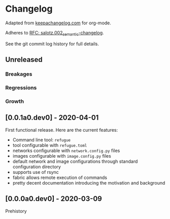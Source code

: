
* Changelog

Adapted from [[https://keepachangelog.com][keepachangelog.com]] for org-mode.

Adheres to [[https://github.com/salotz/rfcs/blob/master/rfcs/salotz.002_semantic-changelog.org][RFC: salotz.002_semantic-changelog]].

See the git commit log history for full details.

** Unreleased

*** Breakages

*** Regressions

*** Growth


** [0.0.1a0.dev0] - 2020-04-01

First functional release. Here are the current features:

- Command line tool: ~refugue~
- tool configurable with ~refugue.toml~
- networks configurable with ~network.config.py~ files
- images configurable with ~image.config.py~ files
- default network and image configurations through standard configuration directory
- supports use of rsync
- fabric allows remote execution of commands
- pretty decent documentation introducing the motivation and background


** [0.0.0a0.dev0] - 2020-03-09

Prehistory
